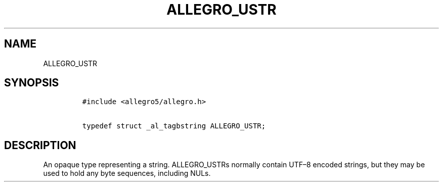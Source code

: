 .TH ALLEGRO_USTR 3 "" "Allegro reference manual"
.SH NAME
.PP
ALLEGRO_USTR
.SH SYNOPSIS
.IP
.nf
\f[C]
#include\ <allegro5/allegro.h>

typedef\ struct\ _al_tagbstring\ ALLEGRO_USTR;
\f[]
.fi
.SH DESCRIPTION
.PP
An opaque type representing a string.
ALLEGRO_USTRs normally contain UTF\[en]8 encoded strings, but they
may be used to hold any byte sequences, including NULs.
